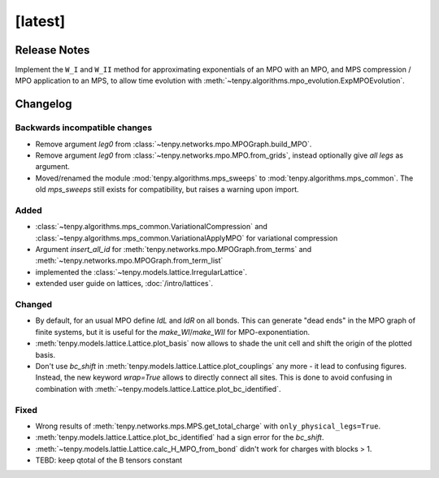 [latest]
========

Release Notes
-------------
Implement the ``W_I`` and ``W_II`` method for approximating exponentials of an MPO with an MPO, and MPS compression /
MPO application to an MPS, to allow time evolution with :meth:`~tenpy.algorithms.mpo_evolution.ExpMPOEvolution`.

Changelog
---------

Backwards incompatible changes
^^^^^^^^^^^^^^^^^^^^^^^^^^^^^^
- Remove argument `leg0` from :class:`~tenpy.networks.mpo.MPOGraph.build_MPO`.
- Remove argument `leg0` from :class:`~tenpy.networks.mpo.MPO.from_grids`, instead optionally give *all* `legs` as argument.
- Moved/renamed the module :mod:`tenpy.algorithms.mps_sweeps` to :mod:`tenpy.algorithms.mps_common`.
  The old `mps_sweeps` still exists for compatibility, but raises a warning upon import.



Added
^^^^^
- :class:`~tenpy.algorithms.mps_common.VariationalCompression` and
  :class:`~tenpy.algorithms.mps_common.VariationalApplyMPO` for variational compression
- Argument `insert_all_id` for :meth:`tenpy.networks.mpo.MPOGraph.from_terms` and :meth:`~tenpy.networks.mpo.MPOGraph.from_term_list`
- implemented the :class:`~tenpy.models.lattice.IrregularLattice`.
- extended user guide on lattices, :doc:`/intro/lattices`.


Changed
^^^^^^^
- By default, for an usual MPO define `IdL` and `IdR` on all bonds. This can generate "dead ends" in the MPO graph of
  finite systems, but it is useful for the `make_WI`/`make_WII` for MPO-exponentiation.
- :meth:`tenpy.models.lattice.Lattice.plot_basis` now allows to shade the unit cell and shift the origin of the plotted basis.
- Don't use `bc_shift` in :meth:`tenpy.models.lattice.Lattice.plot_couplings` any more - it lead to confusing figures.
  Instead, the new keyword `wrap=True` allows to directly connect all sites.
  This is done to avoid confusing in combination with :meth:`~tenpy.models.lattice.Lattice.plot_bc_identified`.

Fixed
^^^^^
- Wrong results of :meth:`tenpy.networks.mps.MPS.get_total_charge` with ``only_physical_legs=True``.
- :meth:`tenpy.models.lattice.Lattice.plot_bc_identified` had a sign error for the `bc_shift`.
- :meth:`~tenpy.models.lattie.Lattice.calc_H_MPO_from_bond` didn't work for charges with blocks > 1.
- TEBD: keep qtotal of the B tensors constant
